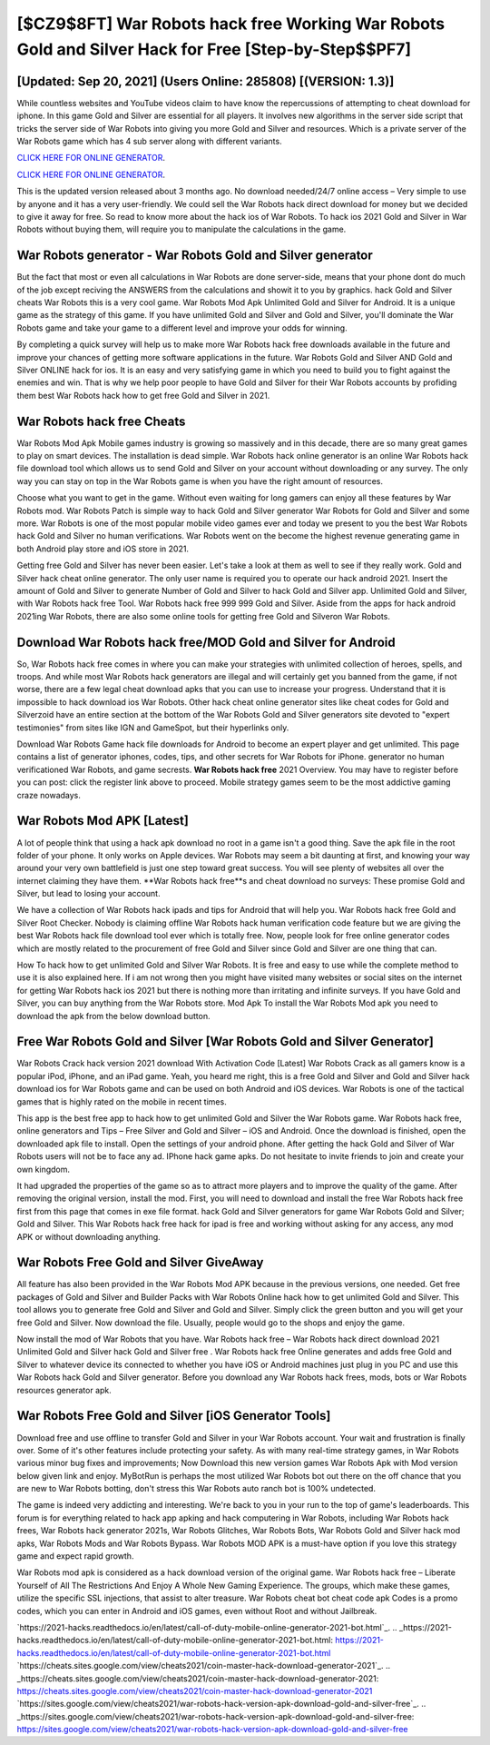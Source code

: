 [$CZ9$8FT] War Robots hack free Working War Robots Gold and Silver Hack for Free [Step-by-Step$$PF7]
=========

[Updated: Sep 20, 2021] (Users Online: 285808) [(VERSION: 1.3)]
---------

While countless websites and YouTube videos claim to have know the repercussions of attempting to cheat download for iphone.  In this game Gold and Silver are essential for all players.  It involves new algorithms in the server side script that tricks the server side of War Robots into giving you more Gold and Silver and resources. Which is a private server of the War Robots game which has 4 sub server along with different variants.

`CLICK HERE FOR ONLINE GENERATOR`_.

.. _CLICK HERE FOR ONLINE GENERATOR: http://dldclub.xyz/8f0cded

`CLICK HERE FOR ONLINE GENERATOR`_.

.. _CLICK HERE FOR ONLINE GENERATOR: http://dldclub.xyz/8f0cded

This is the updated version released about 3 months ago.  No download needed/24/7 online access – Very simple to use by anyone and it has a very user-friendly. We could sell the War Robots hack direct download for money but we decided to give it away for free.  So read to know more about the hack ios of War Robots.  To hack ios 2021 Gold and Silver in War Robots without buying them, will require you to manipulate the calculations in the game.

War Robots generator - War Robots Gold and Silver generator
---------

But the fact that most or even all calculations in War Robots are done server-side, means that your phone dont do much of the job except reciving the ANSWERS from the calculations and showit it to you by graphics. hack Gold and Silver cheats War Robots this is a very cool game. War Robots Mod Apk Unlimited Gold and Silver for Android.  It is a unique game as the strategy of this game.  If you have unlimited Gold and Silver and Gold and Silver, you'll dominate the ‎War Robots game and take your game to a different level and improve your odds for winning.

By completing a quick survey will help us to make more War Robots hack free downloads available in the future and improve your chances of getting more software applications in the future. War Robots Gold and Silver AND Gold and Silver ONLINE hack for ios. It is an easy and very satisfying game in which you need to build you to fight against the enemies and win. That is why we help poor people to have Gold and Silver for their War Robots accounts by profiding them best War Robots hack how to get free Gold and Silver in 2021.


War Robots hack free Cheats
---------

War Robots Mod Apk Mobile games industry is growing so massively and in this decade, there are so many great games to play on smart devices. The installation is dead simple.  War Robots hack online generator is an online War Robots hack file download tool which allows us to send Gold and Silver on your account without downloading or any survey.  The only way you can stay on top in the War Robots game is when you have the right amount of resources.

Choose what you want to get in the game. Without even waiting for long gamers can enjoy all these features by War Robots mod.  War Robots Patch is simple way to hack Gold and Silver generator War Robots for Gold and Silver and some more.  War Robots is one of the most popular mobile video games ever and today we present to you the best War Robots hack Gold and Silver no human verifications.  War Robots went on the become the highest revenue generating game in both Android play store and iOS store in 2021.

Getting free Gold and Silver has never been easier.  Let's take a look at them as well to see if they really work.  Gold and Silver hack cheat online generator.   The only user name is required you to operate our hack android 2021. Insert the amount of Gold and Silver to generate Number of Gold and Silver to hack Gold and Silver app.  Unlimited Gold and Silver, with War Robots hack free Tool.  War Robots hack free 999 999 Gold and Silver.  Aside from the apps for hack android 2021ing War Robots, there are also some online tools for getting free Gold and Silveron War Robots.

Download War Robots hack free/MOD Gold and Silver for Android
---------

So, War Robots hack free comes in where you can make your strategies with unlimited collection of heroes, spells, and troops.  And while most War Robots hack generators are illegal and will certainly get you banned from the game, if not worse, there are a few legal cheat download apks that you can use to increase your progress. Understand that it is impossible to hack download ios War Robots.  Other hack cheat online generator sites like cheat codes for Gold and Silverzoid have an entire section at the bottom of the War Robots Gold and Silver generators site devoted to "expert testimonies" from sites like IGN and GameSpot, but their hyperlinks only.

Download War Robots Game hack file downloads for Android to become an expert player and get unlimited.  This page contains a list of generator iphones, codes, tips, and other secrets for War Robots for iPhone.  generator no human verificationed War Robots, and game secrests.  **War Robots hack free** 2021 Overview.  You may have to register before you can post: click the register link above to proceed.  Mobile strategy games seem to be the most addictive gaming craze nowadays.

War Robots Mod APK [Latest]
---------

A lot of people think that using a hack apk download no root in a game isn't a good thing.  Save the apk file in the root folder of your phone.  It only works on Apple devices. War Robots may seem a bit daunting at first, and knowing your way around your very own battlefield is just one step toward great success. You will see plenty of websites all over the internet claiming they have them. **War Robots hack free**s and cheat download no surveys: These promise Gold and Silver, but lead to losing your account.

We have a collection of War Robots hack ipads and tips for Android that will help you. War Robots hack free Gold and Silver Root Checker. Nobody is claiming offline War Robots hack human verification code feature but we are giving the best War Robots hack file download tool ever which is totally free. Now, people look for free online generator codes which are mostly related to the procurement of free Gold and Silver since Gold and Silver are one thing that can.

How To hack how to get unlimited Gold and Silver War Robots.  It is free and easy to use while the complete method to use it is also explained here.  If i am not wrong then you might have visited many websites or social sites on the internet for getting War Robots hack ios 2021 but there is nothing more than irritating and infinite surveys. If you have Gold and Silver, you can buy anything from the War Robots store.  Mod Apk To install the War Robots Mod apk you need to download the apk from the below download button.

Free War Robots Gold and Silver [War Robots Gold and Silver Generator]
---------

War Robots Crack hack version 2021 download With Activation Code [Latest] War Robots Crack as all gamers know is a popular iPod, iPhone, and an iPad game.  Yeah, you heard me right, this is a free Gold and Silver and Gold and Silver hack download ios for ‎War Robots game and can be used on both Android and iOS devices.  War Robots is one of the tactical games that is highly rated on the mobile in recent times.

This app is the best free app to hack how to get unlimited Gold and Silver the War Robots game.  War Robots hack free, online generators and Tips – Free Silver and Gold and Silver – iOS and Android. Once the download is finished, open the downloaded apk file to install.  Open the settings of your android phone.  After getting the hack Gold and Silver of War Robots users will not be to face any ad. IPhone hack game apks.  Do not hesitate to invite friends to join and create your own kingdom.

It had upgraded the properties of the game so as to attract more players and to improve the quality of the game. After removing the original version, install the mod. First, you will need to download and install the free War Robots hack free first from this page that comes in exe file format. hack Gold and Silver generators for game War Robots Gold and Silver; Gold and Silver. This War Robots hack free hack for ipad is free and working without asking for any access, any mod APK or without downloading anything.

War Robots Free Gold and Silver GiveAway
---------

All feature has also been provided in the War Robots Mod APK because in the previous versions, one needed. Get free packages of Gold and Silver and Builder Packs with War Robots Online hack how to get unlimited Gold and Silver. This tool allows you to generate free Gold and Silver and Gold and Silver.  Simply click the green button and you will get your free Gold and Silver. Now download the file. Usually, people would go to the shops and enjoy the game.

Now install the mod of War Robots that you have. War Robots hack free – War Robots hack direct download 2021 Unlimited Gold and Silver hack Gold and Silver free . War Robots hack free Online generates and adds free Gold and Silver to whatever device its connected to whether you have iOS or Android machines just plug in you PC and use this War Robots hack Gold and Silver generator.  Before you download any War Robots hack frees, mods, bots or War Robots resources generator apk.

War Robots Free Gold and Silver [iOS Generator Tools]
---------

Download free and use offline to transfer Gold and Silver in your War Robots account.  Your wait and frustration is finally over. Some of it's other features include protecting your safety.  As with many real-time strategy games, in War Robots various minor bug fixes and improvements; Now Download this new version games War Robots Apk with Mod version below given link and enjoy. MyBotRun is perhaps the most utilized War Robots bot out there on the off chance that you are new to War Robots botting, don't stress this War Robots auto ranch bot is 100% undetected.

The game is indeed very addicting and interesting.  We're back to you in your run to the top of game's leaderboards. This forum is for everything related to hack app apking and hack computering in War Robots, including War Robots hack frees, War Robots hack generator 2021s, War Robots Glitches, War Robots Bots, War Robots Gold and Silver hack mod apks, War Robots Mods and War Robots Bypass.  War Robots MOD APK is a must-have option if you love this strategy game and expect rapid growth.

War Robots mod apk is considered as a hack download version of the original game.  War Robots hack free – Liberate Yourself of All The Restrictions And Enjoy A Whole New Gaming Experience. The groups, which make these games, utilize the specific SSL injections, that assist to alter treasure. War Robots cheat bot cheat code apk Codes is a promo codes, which you can enter in Android and iOS games, even without Root and without Jailbreak.

`https://2021-hacks.readthedocs.io/en/latest/call-of-duty-mobile-online-generator-2021-bot.html`_.
.. _https://2021-hacks.readthedocs.io/en/latest/call-of-duty-mobile-online-generator-2021-bot.html: https://2021-hacks.readthedocs.io/en/latest/call-of-duty-mobile-online-generator-2021-bot.html
`https://cheats.sites.google.com/view/cheats2021/coin-master-hack-download-generator-2021`_.
.. _https://cheats.sites.google.com/view/cheats2021/coin-master-hack-download-generator-2021: https://cheats.sites.google.com/view/cheats2021/coin-master-hack-download-generator-2021
`https://sites.google.com/view/cheats2021/war-robots-hack-version-apk-download-gold-and-silver-free`_.
.. _https://sites.google.com/view/cheats2021/war-robots-hack-version-apk-download-gold-and-silver-free: https://sites.google.com/view/cheats2021/war-robots-hack-version-apk-download-gold-and-silver-free